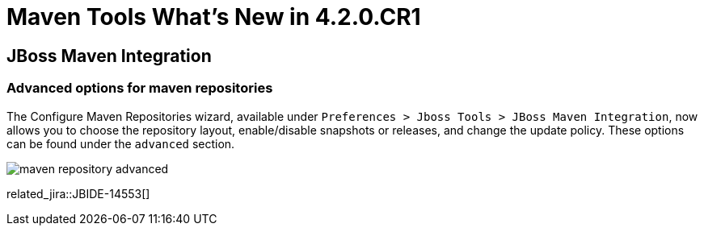 = Maven Tools What's New in 4.2.0.CR1
:page-layout: whatsnew
:page-component_id: usage
:page-component_version: 4.2.0.CR1
:page-product_id: jbt_core 
:page-product_version: 4.2.0.CR1

== JBoss Maven Integration
=== Advanced options for maven repositories

The Configure Maven Repositories wizard, available under `Preferences > Jboss Tools > JBoss Maven Integration`, now allows you to choose the repository layout, enable/disable snapshots or releases, and change the update policy. These options can be found under the `advanced` section. 

image:./images/maven_repository_advanced.png[]

related_jira::JBIDE-14553[]